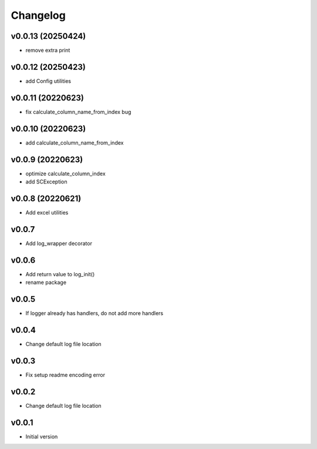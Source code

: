Changelog
=========

v0.0.13 (20250424)
------------------

- remove extra print

v0.0.12 (20250423)
------------------

- add Config utilities

v0.0.11 (20220623)
------------------

- fix calculate_column_name_from_index bug

v0.0.10 (20220623)
------------------

- add calculate_column_name_from_index

v0.0.9 (20220623)
------------------

- optimize calculate_column_index
- add SCException

v0.0.8 (20220621)
------------------

- Add excel utilities

v0.0.7
-----------------

- Add log_wrapper decorator

v0.0.6
-----------------

- Add return value to log_init()
- rename package

v0.0.5
-----------------

- If logger already has handlers, do not add more handlers

v0.0.4
-----------------

- Change default log file location

v0.0.3
-----------------

- Fix setup readme encoding error

v0.0.2
-----------------

- Change default log file location

v0.0.1
-----------------

- Initial version
